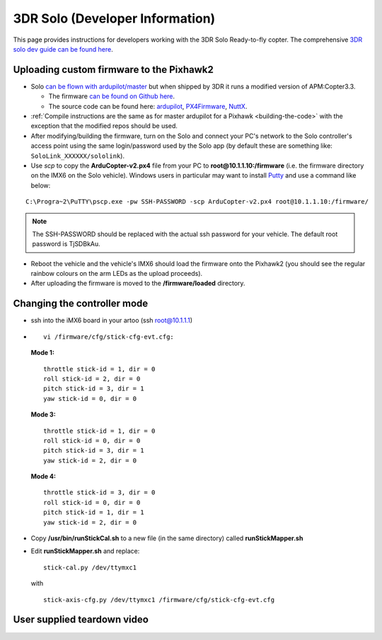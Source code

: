 .. _solo:

================================
3DR Solo (Developer Information)
================================

This page provides instructions for developers working with the 3DR Solo
Ready-to-fly copter.  The comprehensive `3DR solo dev guide can be found here <http://dev.3dr.com/>`__.

.. image:: ../images/SoloControllerVehiclePC2.jpg
    :target: ../_images/SoloControllerVehiclePC2.jpg

Uploading custom firmware to the Pixhawk2
=========================================

-  Solo `can be flown with ardupilot/master <https://www.youtube.com/watch?v=WeOl7BficG0>`__ but
   when shipped by 3DR it runs a modified version of APM:Copter3.3.

   -  The firmware `can be found on Github here <https://github.com/3drobotics/ardupilot-solo/releases>`__.
   -  The source code can be found here:
      `ardupilot <https://github.com/3drobotics/ardupilot-solo/>`__,
      `PX4Firmware <https://github.com/3drobotics/PX4Firmware-solo>`__,
      `NuttX <https://github.com/ArduPilot/PX4NuttX>`__.

-  :ref:`Compile instructions are the same as for master ardupilot for a Pixhawk <building-the-code>` with the exception that the
   modified repos should be used.
-  After modifying/building the firmware, turn on the Solo and connect
   your PC's network to the Solo controller's access point using the
   same login/password used by the Solo app (by default these are
   something like: ``SoloLink_XXXXXX/sololink``).
-  Use *scp* to copy the **ArduCopter-v2.px4** file from your PC to
   **root@10.1.1.10:/firmware** (i.e. the firmware directory on the IMX6
   on the Solo vehicle).  Windows users in particular may want to
   install `Putty <http://www.putty.org/>`__ and use a command like
   below:

::

    C:\Progra~2\PuTTY\pscp.exe -pw SSH-PASSWORD -scp ArduCopter-v2.px4 root@10.1.1.10:/firmware/

.. note::

   The SSH-PASSWORD should be replaced with the actual ssh password
   for your vehicle. The default root password is TjSDBkAu.
   

-  Reboot the vehicle and the vehicle's IMX6 should load the firmware
   onto the Pixhawk2 (you should see the regular rainbow colours on the
   arm LEDs as the upload proceeds).
-  After uploading the firmware is moved to the **/firmware/loaded**
   directory.

Changing the controller mode
============================

-  ssh into the iMX6 board in your artoo (ssh root@10.1.1.1)
-  ::

       vi /firmware/cfg/stick-cfg-evt.cfg:

   **Mode 1:**

   ::

       throttle stick-id = 1, dir = 0
       roll stick-id = 2, dir = 0
       pitch stick-id = 3, dir = 1
       yaw stick-id = 0, dir = 0

   **Mode 3:**

   ::

       throttle stick-id = 1, dir = 0
       roll stick-id = 0, dir = 0
       pitch stick-id = 3, dir = 1
       yaw stick-id = 2, dir = 0

   **Mode 4:**

   ::

       throttle stick-id = 3, dir = 0
       roll stick-id = 0, dir = 0
       pitch stick-id = 1, dir = 1
       yaw stick-id = 2, dir = 0

-  Copy **/usr/bin/runStickCal.sh** to a new file (in the same
   directory) called **runStickMapper.sh**
-  Edit **runStickMapper.sh** and replace:

   ::

       stick-cal.py /dev/ttymxc1

   with

   ::

       stick-axis-cfg.py /dev/ttymxc1 /firmware/cfg/stick-cfg-evt.cfg

User supplied teardown video
============================

..  youtube:: qczQUKSmLV0
    :width: 100%
